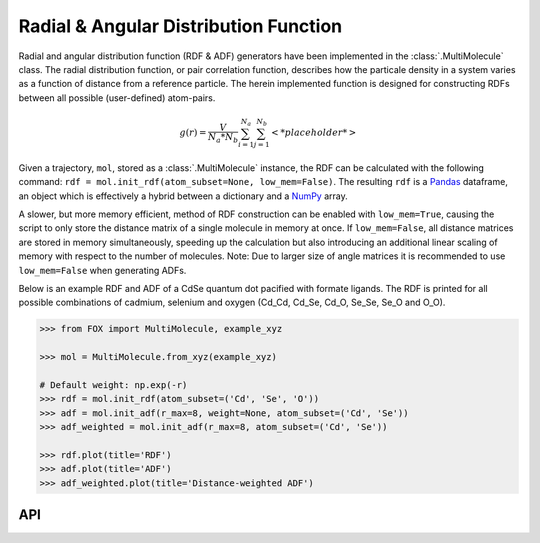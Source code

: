 .. _RDF:

Radial & Angular Distribution Function
======================================
Radial and angular distribution function (RDF & ADF) generators have been
implemented in the :class:`.MultiMolecule` class.
The radial distribution function, or pair correlation function, describes how
the particale density in a system varies as a function of distance from a
reference particle. The herein implemented function is designed for
constructing RDFs between all possible (user-defined) atom-pairs.

.. math::

    g(r) =
    \frac{V}{N_a*N_b} \sum_{i=1}^{N_a} \sum_{j=1}^{N_b} \left< *placeholder* \right>


Given a trajectory, ``mol``, stored as a :class:`.MultiMolecule` instance, the RDF
can be calculated with the following
command: ``rdf = mol.init_rdf(atom_subset=None, low_mem=False)``.
The resulting ``rdf`` is a Pandas_ dataframe, an object which is effectively a
hybrid between a dictionary and a NumPy_ array.

A slower, but more memory efficient, method of RDF construction can be enabled
with ``low_mem=True``, causing the script to only store the distance matrix
of a single molecule in memory at once. If ``low_mem=False``, all distance
matrices are stored in memory simultaneously, speeding up the calculation
but also introducing an additional linear scaling of memory with respect to
the number of molecules.
Note: Due to larger size of angle matrices it is recommended to use
``low_mem=False`` when generating ADFs.

Below is an example RDF and ADF of a CdSe quantum dot pacified with formate ligands.
The RDF is printed for all possible combinations of cadmium, selenium and
oxygen (Cd_Cd, Cd_Se, Cd_O, Se_Se, Se_O and O_O).

.. code:: python

    >>> from FOX import MultiMolecule, example_xyz

    >>> mol = MultiMolecule.from_xyz(example_xyz)

    # Default weight: np.exp(-r)
    >>> rdf = mol.init_rdf(atom_subset=('Cd', 'Se', 'O'))
    >>> adf = mol.init_adf(r_max=8, weight=None, atom_subset=('Cd', 'Se'))
    >>> adf_weighted = mol.init_adf(r_max=8, atom_subset=('Cd', 'Se'))

    >>> rdf.plot(title='RDF')
    >>> adf.plot(title='ADF')
    >>> adf_weighted.plot(title='Distance-weighted ADF')


.. plot::

    from FOX import MultiMolecule, example_xyz

    mol = MultiMolecule.from_xyz(example_xyz)
    rdf = mol.init_rdf(atom_subset=('Cd', 'Se', 'O'))
    adf = mol.init_adf(r_max=8, weight=None, atom_subset=('Cd', 'Se'))
    adf_weighted = mol.init_adf(r_max=8, atom_subset=('Cd', 'Se'))

    rdf.plot(title='RDF')
    adf.plot(title='ADF')
    adf_weighted.plot(title='Distance-weighted ADF')


API
---
.. automethod:: FOX.classes.multi_mol.MultiMolecule.init_rdf
    :noindex:

.. automethod:: FOX.classes.multi_mol.MultiMolecule.init_adf
    :noindex:


.. _NumPy: https://www.numpy.org/
.. _Pandas: https://pandas.pydata.org/
